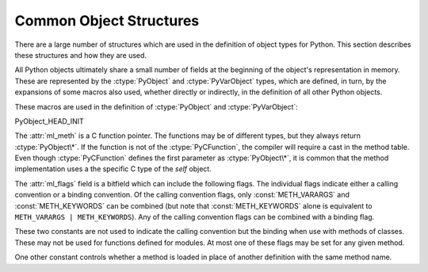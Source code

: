 .. highlightlang:: c

.. _common-structs:

Common Object Structures
========================

There are a large number of structures which are used in the definition of
object types for Python.  This section describes these structures and how they
are used.

All Python objects ultimately share a small number of fields at the beginning of
the object's representation in memory.  These are represented by the
:ctype:`PyObject` and :ctype:`PyVarObject` types, which are defined, in turn, by
the expansions of some macros also used, whether directly or indirectly, in the
definition of all other Python objects.


.. ctype:: PyObject

   All object types are extensions of this type.  This is a type which contains the
   information Python needs to treat a pointer to an object as an object.  In a
   normal "release" build, it contains only the objects reference count and a
   pointer to the corresponding type object.  It corresponds to the fields defined
   by the expansion of the ``PyObject_HEAD`` macro.


.. ctype:: PyVarObject

   This is an extension of :ctype:`PyObject` that adds the :attr:`ob_size` field.
   This is only used for objects that have some notion of *length*.  This type does
   not often appear in the Python/C API.  It corresponds to the fields defined by
   the expansion of the ``PyObject_VAR_HEAD`` macro.

These macros are used in the definition of :ctype:`PyObject` and
:ctype:`PyVarObject`:


.. cmacro:: PyObject_HEAD

   This is a macro which expands to the declarations of the fields of the
   :ctype:`PyObject` type; it is used when declaring new types which represent
   objects without a varying length.  The specific fields it expands to depend on
   the definition of :cmacro:`Py_TRACE_REFS`.  By default, that macro is not
   defined, and :cmacro:`PyObject_HEAD` expands to::

      Py_ssize_t ob_refcnt;
      PyTypeObject *ob_type;

   When :cmacro:`Py_TRACE_REFS` is defined, it expands to::

      PyObject *_ob_next, *_ob_prev;
      Py_ssize_t ob_refcnt;
      PyTypeObject *ob_type;


.. cmacro:: PyObject_VAR_HEAD

   This is a macro which expands to the declarations of the fields of the
   :ctype:`PyVarObject` type; it is used when declaring new types which represent
   objects with a length that varies from instance to instance.  This macro always
   expands to::

      PyObject_HEAD
      Py_ssize_t ob_size;

   Note that :cmacro:`PyObject_HEAD` is part of the expansion, and that its own
   expansion varies depending on the definition of :cmacro:`Py_TRACE_REFS`.

PyObject_HEAD_INIT


.. ctype:: PyCFunction

   Type of the functions used to implement most Python callables in C. Functions of
   this type take two :ctype:`PyObject\*` parameters and return one such value.  If
   the return value is *NULL*, an exception shall have been set.  If not *NULL*,
   the return value is interpreted as the return value of the function as exposed
   in Python.  The function must return a new reference.


.. ctype:: PyMethodDef

   Structure used to describe a method of an extension type.  This structure has
   four fields:

   +------------------+-------------+-------------------------------+
   | Field            | C Type      | Meaning                       |
   +==================+=============+===============================+
   | :attr:`ml_name`  | char \*     | name of the method            |
   +------------------+-------------+-------------------------------+
   | :attr:`ml_meth`  | PyCFunction | pointer to the C              |
   |                  |             | implementation                |
   +------------------+-------------+-------------------------------+
   | :attr:`ml_flags` | int         | flag bits indicating how the  |
   |                  |             | call should be constructed    |
   +------------------+-------------+-------------------------------+
   | :attr:`ml_doc`   | char \*     | points to the contents of the |
   |                  |             | docstring                     |
   +------------------+-------------+-------------------------------+

The :attr:`ml_meth` is a C function pointer.  The functions may be of different
types, but they always return :ctype:`PyObject\*`.  If the function is not of
the :ctype:`PyCFunction`, the compiler will require a cast in the method table.
Even though :ctype:`PyCFunction` defines the first parameter as
:ctype:`PyObject\*`, it is common that the method implementation uses a the
specific C type of the *self* object.

The :attr:`ml_flags` field is a bitfield which can include the following flags.
The individual flags indicate either a calling convention or a binding
convention.  Of the calling convention flags, only :const:`METH_VARARGS` and
:const:`METH_KEYWORDS` can be combined (but note that :const:`METH_KEYWORDS`
alone is equivalent to ``METH_VARARGS | METH_KEYWORDS``). Any of the calling
convention flags can be combined with a binding flag.


.. data:: METH_VARARGS

   This is the typical calling convention, where the methods have the type
   :ctype:`PyCFunction`. The function expects two :ctype:`PyObject\*` values.  The
   first one is the *self* object for methods; for module functions, it has the
   value given to :cfunc:`Py_InitModule4` (or *NULL* if :cfunc:`Py_InitModule` was
   used).  The second parameter (often called *args*) is a tuple object
   representing all arguments. This parameter is typically processed using
   :cfunc:`PyArg_ParseTuple` or :cfunc:`PyArg_UnpackTuple`.


.. data:: METH_KEYWORDS

   Methods with these flags must be of type :ctype:`PyCFunctionWithKeywords`.  The
   function expects three parameters: *self*, *args*, and a dictionary of all the
   keyword arguments.  The flag is typically combined with :const:`METH_VARARGS`,
   and the parameters are typically processed using
   :cfunc:`PyArg_ParseTupleAndKeywords`.


.. data:: METH_NOARGS

   Methods without parameters don't need to check whether arguments are given if
   they are listed with the :const:`METH_NOARGS` flag.  They need to be of type
   :ctype:`PyCFunction`.  When used with object methods, the first parameter is
   typically named ``self`` and will hold a reference to the object instance.  In
   all cases the second parameter will be *NULL*.


.. data:: METH_O

   Methods with a single object argument can be listed with the :const:`METH_O`
   flag, instead of invoking :cfunc:`PyArg_ParseTuple` with a ``"O"`` argument.
   They have the type :ctype:`PyCFunction`, with the *self* parameter, and a
   :ctype:`PyObject\*` parameter representing the single argument.


.. data:: METH_OLDARGS

   This calling convention is deprecated.  The method must be of type
   :ctype:`PyCFunction`.  The second argument is *NULL* if no arguments are given,
   a single object if exactly one argument is given, and a tuple of objects if more
   than one argument is given.  There is no way for a function using this
   convention to distinguish between a call with multiple arguments and a call with
   a tuple as the only argument.

These two constants are not used to indicate the calling convention but the
binding when use with methods of classes.  These may not be used for functions
defined for modules.  At most one of these flags may be set for any given
method.


.. data:: METH_CLASS

   .. index:: builtin: classmethod

   The method will be passed the type object as the first parameter rather than an
   instance of the type.  This is used to create *class methods*, similar to what
   is created when using the :func:`classmethod` built-in function.

   .. versionadded:: 2.3


.. data:: METH_STATIC

   .. index:: builtin: staticmethod

   The method will be passed *NULL* as the first parameter rather than an instance
   of the type.  This is used to create *static methods*, similar to what is
   created when using the :func:`staticmethod` built-in function.

   .. versionadded:: 2.3

One other constant controls whether a method is loaded in place of another
definition with the same method name.


.. data:: METH_COEXIST

   The method will be loaded in place of existing definitions.  Without
   *METH_COEXIST*, the default is to skip repeated definitions.  Since slot
   wrappers are loaded before the method table, the existence of a *sq_contains*
   slot, for example, would generate a wrapped method named :meth:`__contains__`
   and preclude the loading of a corresponding PyCFunction with the same name.
   With the flag defined, the PyCFunction will be loaded in place of the wrapper
   object and will co-exist with the slot.  This is helpful because calls to
   PyCFunctions are optimized more than wrapper object calls.

   .. versionadded:: 2.4


.. cfunction:: PyObject* Py_FindMethod(PyMethodDef table[], PyObject *ob, char *name)

   Return a bound method object for an extension type implemented in C.  This can
   be useful in the implementation of a :attr:`tp_getattro` or :attr:`tp_getattr`
   handler that does not use the :cfunc:`PyObject_GenericGetAttr` function.
